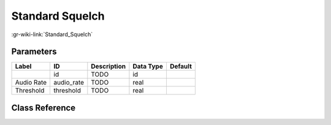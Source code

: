 ----------------
Standard Squelch
----------------

:gr-wiki-link:`Standard_Squelch`

Parameters
**********

+-------------------------+-------------------------+-------------------------+-------------------------+-------------------------+
|Label                    |ID                       |Description              |Data Type                |Default                  |
+=========================+=========================+=========================+=========================+=========================+
|                         |id                       |TODO                     |id                       |                         |
+-------------------------+-------------------------+-------------------------+-------------------------+-------------------------+
|Audio Rate               |audio_rate               |TODO                     |real                     |                         |
+-------------------------+-------------------------+-------------------------+-------------------------+-------------------------+
|Threshold                |threshold                |TODO                     |real                     |                         |
+-------------------------+-------------------------+-------------------------+-------------------------+-------------------------+

Class Reference
*******************

.. tabs::

   .. group-tab:: Python
      TODO

   .. group-tab:: C++

      .. doxygengroup:: block_analog_standard_squelch
         :content-only:
         :undoc-members:
         :private-members:
         :members:

